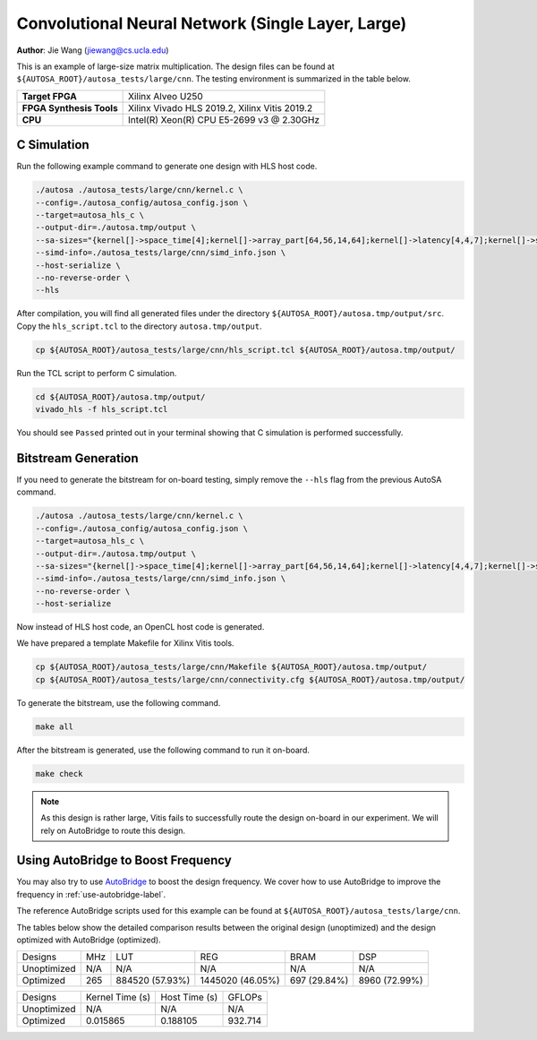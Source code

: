 Convolutional Neural Network (Single Layer, Large)
==================================================

**Author**: Jie Wang (jiewang@cs.ucla.edu)

This is an example of large-size matrix multiplication.
The design files can be found at ``${AUTOSA_ROOT}/autosa_tests/large/cnn``.
The testing environment is summarized in the table below.

+--------------------------+-----------------------------------------------+
| **Target FPGA**          | Xilinx Alveo U250                             |
+--------------------------+-----------------------------------------------+
| **FPGA Synthesis Tools** | Xilinx Vivado HLS 2019.2, Xilinx Vitis 2019.2 |
+--------------------------+-----------------------------------------------+
| **CPU**                  | Intel(R) Xeon(R) CPU E5-2699 v3 @ 2.30GHz     |
+--------------------------+-----------------------------------------------+

C Simulation
------------

Run the following example command to generate one design with HLS host code.

.. code:: bash

    ./autosa ./autosa_tests/large/cnn/kernel.c \
    --config=./autosa_config/autosa_config.json \
    --target=autosa_hls_c \
    --output-dir=./autosa.tmp/output \
    --sa-sizes="{kernel[]->space_time[4];kernel[]->array_part[64,56,14,64];kernel[]->latency[4,4,7];kernel[]->simd[1,1,8]}" \
    --simd-info=./autosa_tests/large/cnn/simd_info.json \
    --host-serialize \
    --no-reverse-order \
    --hls

After compilation, you will find all generated files under the directory 
``${AUTOSA_ROOT}/autosa.tmp/output/src``. 
Copy the ``hls_script.tcl`` to the directory ``autosa.tmp/output``.

.. code:: bash

    cp ${AUTOSA_ROOT}/autosa_tests/large/cnn/hls_script.tcl ${AUTOSA_ROOT}/autosa.tmp/output/

Run the TCL script to perform C simulation.

.. code:: bash

    cd ${AUTOSA_ROOT}/autosa.tmp/output/
    vivado_hls -f hls_script.tcl

You should see ``Passed`` printed out in your terminal showing that 
C simulation is performed successfully.   

Bitstream Generation
--------------------

If you need to generate the bitstream for on-board testing, simply remove the ``--hls``
flag from the previous AutoSA command.

.. code:: bash

    ./autosa ./autosa_tests/large/cnn/kernel.c \
    --config=./autosa_config/autosa_config.json \
    --target=autosa_hls_c \
    --output-dir=./autosa.tmp/output \
    --sa-sizes="{kernel[]->space_time[4];kernel[]->array_part[64,56,14,64];kernel[]->latency[4,4,7];kernel[]->simd[1,1,8]}" \
    --simd-info=./autosa_tests/large/cnn/simd_info.json \
    --no-reverse-order \
    --host-serialize

Now instead of HLS host code, an OpenCL host code is generated.   

We have prepared a template Makefile for Xilinx Vitis tools.

.. code:: bash

    cp ${AUTOSA_ROOT}/autosa_tests/large/cnn/Makefile ${AUTOSA_ROOT}/autosa.tmp/output/
    cp ${AUTOSA_ROOT}/autosa_tests/large/cnn/connectivity.cfg ${AUTOSA_ROOT}/autosa.tmp/output/

To generate the bitstream, use the following command.

.. code:: bash

    make all

After the bitstream is generated,
use the following command to run it on-board.    

.. code:: bash

    make check

.. note::
    
    As this design is rather large, Vitis fails to successfully route the design on-board
    in our experiment.
    We will rely on AutoBridge to route this design.

Using AutoBridge to Boost Frequency
-----------------------------------

You may also try to use `AutoBridge <https://github.com/Licheng-Guo/AutoBridge>`_ 
to boost the design frequency.
We cover how to use AutoBridge to improve the frequency in :ref:`use-autobridge-label`.

The reference AutoBridge scripts used for this example can be found at ``${AUTOSA_ROOT}/autosa_tests/large/cnn``.

The tables below show the detailed comparison results between the original design 
(unoptimized) and the design optimized with AutoBridge (optimized).

+-------------+-----+-----------------+------------------+--------------+---------------+
| Designs     | MHz | LUT             | REG              | BRAM         | DSP           |
+-------------+-----+-----------------+------------------+--------------+---------------+
| Unoptimized | N/A | N/A             | N/A              | N/A          | N/A           |
+-------------+-----+-----------------+------------------+--------------+---------------+
| Optimized   | 265 | 884520 (57.93%) | 1445020 (46.05%) | 697 (29.84%) | 8960 (72.99%) |
+-------------+-----+-----------------+------------------+--------------+---------------+

+-------------+-----------------+---------------+---------+
| Designs     | Kernel Time (s) | Host Time (s) | GFLOPs  |
+-------------+-----------------+---------------+---------+
| Unoptimized | N/A             | N/A           | N/A     |
+-------------+-----------------+---------------+---------+
| Optimized   | 0.015865        | 0.188105      | 932.714 |
+-------------+-----------------+---------------+---------+
